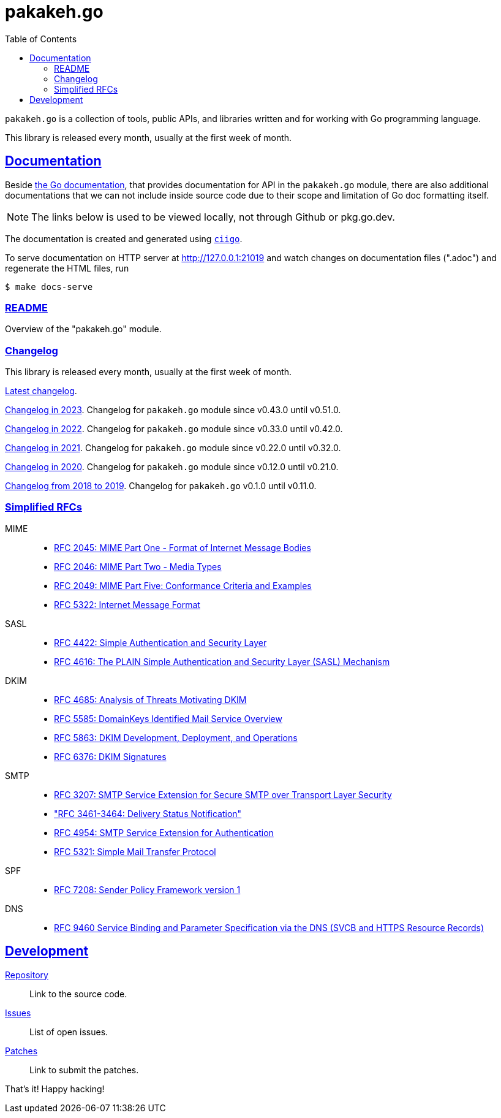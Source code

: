 # pakakeh.go
:toc:
:sectlinks:

`pakakeh.go` is a collection of tools, public APIs, and libraries written
and for working with Go programming language.

This library is released every month, usually at the first week of month.

==  Documentation

Beside
https://pkg.go.dev/git.sr.ht/~shulhan/pakakeh.go#section-documentation[the Go
documentation^],
that provides documentation for API in the `pakakeh.go` module, there are
also additional documentations that we can not include inside source code
due to their scope and limitation of Go doc formatting itself.

NOTE: The links below is used to be viewed locally, not through Github or
pkg.go.dev.

The documentation is created and generated using
https://git.sr.ht/~shulhan/ciigo[`ciigo`].

To serve documentation on HTTP server at http://127.0.0.1:21019 and watch
changes on documentation files (".adoc") and regenerate the HTML
files, run

----
$ make docs-serve
----

=== link:README.html[README^]

Overview of the "pakakeh.go" module.


=== Changelog

This library is released every month, usually at the first week of month.

link:CHANGELOG.html[Latest changelog^].

link:CHANGELOG_2023.html[Changelog in 2023^].
Changelog for `pakakeh.go` module since v0.43.0 until v0.51.0.

link:CHANGELOG_2022.html[Changelog in 2022^].
Changelog for `pakakeh.go` module since v0.33.0 until v0.42.0.

link:CHANGELOG_2021.html[Changelog in 2021^].
Changelog for `pakakeh.go` module since v0.22.0 until v0.32.0.

link:CHANGELOG_2020.html[Changelog in 2020^].
Changelog for `pakakeh.go` module since v0.12.0 until v0.21.0.

link:CHANGELOG_2018-2019.html[Changelog from 2018 to 2019^].
Changelog for `pakakeh.go` v0.1.0 until v0.11.0.


=== Simplified RFCs

MIME::
+
--
* link:RFC_2045__MIME_I_FORMAT.html[RFC 2045: MIME Part One - Format of Internet Message Bodies]
* link:RFC_2046__MIME_II_MEDIA_TYPES.html[RFC 2046: MIME Part Two - Media Types]
* link:RFC_2049__MIME_V_CONFORMANCE.html[RFC 2049: MIME Part Five: Conformance Criteria and Examples]
* link:RFC_5322__IMF.html[RFC 5322: Internet Message Format]
--

SASL::
+
--
* link:RFC_4422__SASL.html[RFC 4422: Simple Authentication and Security Layer]
* link:RFC_4616__SASL_PLAIN.html[RFC 4616: The PLAIN Simple Authentication and Security Layer (SASL) Mechanism]
--

DKIM::
+
--
* link:RFC_4865__DKIM_THREATS.html[RFC 4685: Analysis of Threats Motivating DKIM]
* link:RFC_5585__DKIM_OVERVIEW.html[RFC 5585: DomainKeys Identified Mail Service Overview]
* link:RFC_5863__DKIM_DEVOPS.html[RFC 5863: DKIM Development, Deployment, and Operations]
* link:RFC_6376__DKIM_SIGNATURES.html[RFC 6376: DKIM Signatures]
--

SMTP::
+
--
* link:RFC_3207__ESMTP_TLS.html[RFC 3207: SMTP Service Extension for Secure SMTP over Transport Layer Security]
* link:RFC_3461-3464__ESMTP_DSN.html["RFC 3461-3464: Delivery Status Notification"]
* link:RFC_4954__ESMTP_AUTH.html[RFC 4954: SMTP Service Extension for Authentication]
* link:RFC_5321__SMTP.html[RFC 5321: Simple Mail Transfer Protocol]
--

SPF::
+
--
* link:RFC_7808__SPFv1.html[RFC 7208: Sender Policy Framework version 1]
--

DNS::
+
--
* link:RFC_9460__SVCB_and_HTTP_RR.html[RFC 9460 Service Binding and
  Parameter Specification via the DNS (SVCB and HTTPS Resource Records)]
--

==  Development

https://git.sr.ht/~shulhan/pakakeh.go[Repository^]::
Link to the source code.

https://todo.sr.ht/~shulhan/pakakeh.go[Issues^]::
List of open issues.

https://lists.sr.ht/~shulhan/pakakeh.go[Patches^]::
Link to submit the patches.


That's it! Happy hacking!
